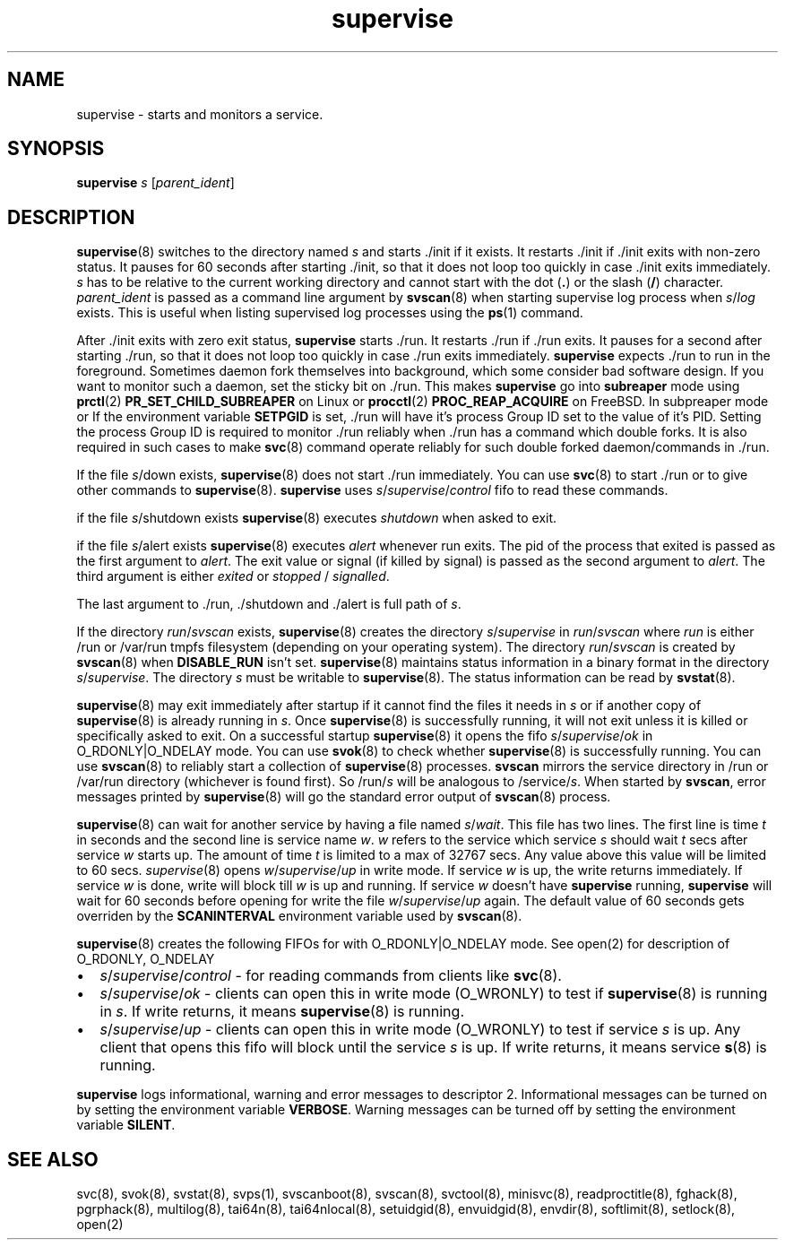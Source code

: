 .\" vim: tw=75
.TH supervise 8

.SH NAME
supervise \- starts and monitors a service.

.SH SYNOPSIS
\fBsupervise\fR \fIs\fR [\fIparent_ident\fR]

.SH DESCRIPTION
\fBsupervise\fR(8) switches to the directory named \fIs\fR and starts ./init
if it exists. It restarts ./init if ./init exits with non-zero status. It
pauses for 60 seconds after starting ./init, so that it does not loop too
quickly in case ./init exits immediately. \fIs\fR has to be relative to the
current working directory and cannot start with the dot (\fB.\fR) or the
slash (\fB/\fR) character. \fIparent_ident\fR is passed as a command line
argument by \fBsvscan\fR(8) when starting supervise log process when
\fIs\fR/\fIlog\fR exists. This is useful when listing supervised log
processes using the \fBps\fR(1) command.

After ./init exits with zero exit status, \fBsupervise\fR starts ./run. It
restarts ./run if ./run exits. It pauses for a second after starting ./run,
so that it does not loop too quickly in case ./run exits immediately.
\fBsupervise\fR expects ./run to run in the foreground. Sometimes daemon
fork themselves into background, which some consider bad software design.
If you want to monitor such a daemon, set the sticky bit on ./run. This
makes \fBsupervise\fR go into \fBsubreaper\fR mode using \fBprctl\fR(2)
\fBPR_SET_CHILD_SUBREAPER\fR on Linux or \fBprocctl\fR(2)
\fBPROC_REAP_ACQUIRE\fR on FreeBSD. In subpreaper mode or If the
environment variable \fBSETPGID\fR is set, ./run will have it's process
Group ID set to the value of it's PID. Setting the process Group ID is
required to monitor ./run reliably when ./run has a command which double
forks. It is also required in such cases to make \fBsvc\fR(8) command
operate reliably for such double forked daemon/commands in ./run.

If the file \fIs\fR/down exists, \fBsupervise\fR(8) does not start ./run
immediately. You can use \fBsvc\fR(8) to start ./run or to give other
commands to \fBsupervise\fR(8). \fBsupervise\fR uses
\fIs\fR/\fIsupervise\fR/\/\fIcontrol\fR fifo to read these commands.

if the file \fIs\fR/shutdown exists \fBsupervise\fR(8) executes
\fIshutdown\fR when asked to exit.

if the file \fIs\fR/alert exists \fBsupervise\fR(8) executes \fIalert\fR
whenever run exits. The pid of the process that exited is passed as the
first argument to \fIalert\fR. The exit value or signal (if killed by
signal) is passed as the second argument to \fIalert\fR. The third argument
is either \fIexited\fR or \fIstopped\fR / \fIsignalled\fR.

The last argument to ./run, ./shutdown and ./alert is full path of \fIs\fR.

If the directory \fIrun\fR/\fIsvscan\fR exists, \fBsupervise\fR(8) creates
the directory \fIs\fR/\fIsupervise\fR in \fIrun\fR/\fIsvscan\fR where
\fIrun\fR is either /run or /var/run tmpfs filesystem (depending on your
operating system). The directory \fIrun\fR/\fIsvscan\fR is created by
\fBsvscan\fR(8) when \fBDISABLE_RUN\fR isn't set. \fBsupervise\fR(8)
maintains status information in a binary format in the directory
\fIs\fR/\fIsupervise\fR. The directory \fIs\fR must be writable to
\fBsupervise\fR(8). The status information can be read by \fBsvstat\fR(8).

\fBsupervise\fR(8) may exit immediately after startup if it cannot find the
files it needs in \fIs\fR or if another copy of \fBsupervise\fR(8) is already
running in \fIs\fR. Once \fBsupervise\fR(8) is successfully running, it will
not exit unless it is killed or specifically asked to exit. On a successful
startup \fBsupervise\fR(8) it opens the fifo
\fIs\fR/\fIsupervise\fR/\fIok\fR in O_RDONLY|O_NDELAY mode. You can use
\fBsvok\fR(8) to check whether \fBsupervise\fR(8) is successfully running.
You can use \fBsvscan\fR(8) to reliably start a collection of
\fBsupervise\fR(8) processes. \fBsvscan\fR mirrors the service directory in
/run or /var/run directory (whichever is found first). So /run/\fIs\fR will
be analogous to /service/\fIs\fR. When started by \fBsvscan\fR, error
messages printed by \fBsupervise\fR(8) will go the standard error output of
\fBsvscan\fR(8) process.

\fBsupervise\fR(8) can wait for another service by having a file named
\fIs\fR/\fIwait\fR. This file has two lines. The first line is time \fIt\fR
in seconds and the second line is service name \fIw\fR. \fIw\fR refers to
the service which service \fIs\fR should wait \fIt\fR secs after service
\fIw\fR starts up. The amount of time \fIt\fR is limited to a max of 32767
secs. Any value above this value will be limited to 60 secs.
\fIsupervise\fR(8) opens \fIw\fR/\fIsupervise\fR/\fIup\fR in write mode. If
service \fIw\fR is up, the write returns immediately. If service \fIw\fR is
done, write will block till \fIw\fR is up and running. If service \fIw\fR
doesn't have \fBsupervise\fR running, \fPsupervise\fR will wait for 60
seconds before opening for write the file \fIw\fR/\fIsupervise\fR/\fIup\fR
again. The default value of 60 seconds gets overriden by the
\fBSCANINTERVAL\fR environment variable used by \fBsvscan\fR(8).

\fBsupervise\fR(8) creates the following FIFOs for with O_RDONLY|O_NDELAY
mode. See open(2) for description of O_RDONLY, O_NDELAY

.IP \[bu] 2
\fIs\fR/\fIsupervise\fR/\fIcontrol\fR - for reading commands from clients
like \fBsvc\fR(8).
.IP \[bu] 2
\fIs\fR/\fIsupervise\fR/\fIok\fR - clients can open this in write mode
(O_WRONLY) to test if \fBsupervise\fR(8) is running in \fIs\fR. If write
returns, it means \fBsupervise\fR(8) is running.
.IP \[bu] 2
\fIs\fR/\fIsupervise\fR/\fIup\fR - clients can open this in write mode
(O_WRONLY) to test if service \fIs\fR is up. Any client that opens this
fifo will block until the service \fIs\fR is up. If write returns, it means
service \fBs\fR(8) is running.
.PP
\fBsupervise\fR logs informational, warning and error messages to
descriptor 2. Informational messages can be turned on by setting the
environment variable \fBVERBOSE\fR. Warning messages can be turned off by
setting the environment variable \fBSILENT\fR.

.SH SEE ALSO
svc(8),
svok(8),
svstat(8),
svps(1),
svscanboot(8),
svscan(8),
svctool(8),
minisvc(8),
readproctitle(8),
fghack(8),
pgrphack(8),
multilog(8),
tai64n(8),
tai64nlocal(8),
setuidgid(8),
envuidgid(8),
envdir(8),
softlimit(8),
setlock(8),
open(2)
